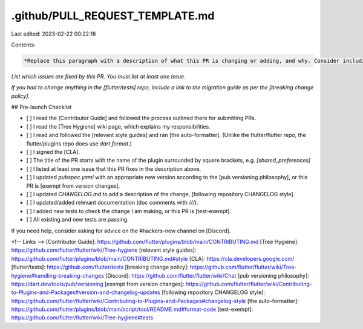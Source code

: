 .github/PULL_REQUEST_TEMPLATE.md
================================

Last edited: 2023-02-22 00:22:16

Contents:

.. code-block:: md

    *Replace this paragraph with a description of what this PR is changing or adding, and why. Consider including before/after screenshots.*

*List which issues are fixed by this PR. You must list at least one issue.*

*If you had to change anything in the [flutter/tests] repo, include a link to the migration guide as per the [breaking change policy].*

## Pre-launch Checklist

- [ ] I read the [Contributor Guide] and followed the process outlined there for submitting PRs.
- [ ] I read the [Tree Hygiene] wiki page, which explains my responsibilities.
- [ ] I read and followed the [relevant style guides] and ran [the auto-formatter]. (Unlike the flutter/flutter repo, the flutter/plugins repo does use `dart format`.)
- [ ] I signed the [CLA].
- [ ] The title of the PR starts with the name of the plugin surrounded by square brackets, e.g. `[shared_preferences]`
- [ ] I listed at least one issue that this PR fixes in the description above.
- [ ] I updated `pubspec.yaml` with an appropriate new version according to the [pub versioning philosophy], or this PR is [exempt from version changes].
- [ ] I updated `CHANGELOG.md` to add a description of the change, [following repository CHANGELOG style].
- [ ] I updated/added relevant documentation (doc comments with `///`).
- [ ] I added new tests to check the change I am making, or this PR is [test-exempt].
- [ ] All existing and new tests are passing.

If you need help, consider asking for advice on the #hackers-new channel on [Discord].

<!-- Links -->
[Contributor Guide]: https://github.com/flutter/plugins/blob/main/CONTRIBUTING.md
[Tree Hygiene]: https://github.com/flutter/flutter/wiki/Tree-hygiene
[relevant style guides]: https://github.com/flutter/plugins/blob/main/CONTRIBUTING.md#style
[CLA]: https://cla.developers.google.com/
[flutter/tests]: https://github.com/flutter/tests
[breaking change policy]: https://github.com/flutter/flutter/wiki/Tree-hygiene#handling-breaking-changes
[Discord]: https://github.com/flutter/flutter/wiki/Chat
[pub versioning philosophy]: https://dart.dev/tools/pub/versioning
[exempt from version changes]: https://github.com/flutter/flutter/wiki/Contributing-to-Plugins-and-Packages#version-and-changelog-updates
[following repository CHANGELOG style]: https://github.com/flutter/flutter/wiki/Contributing-to-Plugins-and-Packages#changelog-style
[the auto-formatter]: https://github.com/flutter/plugins/blob/main/script/tool/README.md#format-code
[test-exempt]: https://github.com/flutter/flutter/wiki/Tree-hygiene#tests


